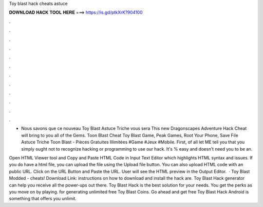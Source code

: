 Toy blast hack cheats astuce



𝐃𝐎𝐖𝐍𝐋𝐎𝐀𝐃 𝐇𝐀𝐂𝐊 𝐓𝐎𝐎𝐋 𝐇𝐄𝐑𝐄 ===> https://is.gd/ptkXrK?904100



.



.



.



.



.



.



.



.



.



.



.



.

- Nous savons que ce nouveau Toy Blast Astuce Triche vous sera This new Dragonscapes Adventure Hack Cheat will bring to you all of the Gems. Toon Blast Cheat Toy Blast Game, Peak Games, Root Your Phone, Save File Astuce Triche Toon Blast - Pièces Gratuites Illimitées #Game #Jeux #Mobile. First, of all let ME tell you that you simply ought not to recognize hacking or programming to use our hack. It's % easy and doesn't need you to be an.

Open HTML Viewer tool and Copy and Paste HTML Code in Input Text Editor which highlights HTML syntax and issues. If you do have a html file, you can upload the file using the Upload file button. You can also upload HTML code with an public URL. Click on the URL Button and Paste the URL. User will see the HTML preview in the Output Editor.  · Toy Blast Modded - cheats! Download Link:  instructions on how to download and install the hack are. Toy Blast Hack generator can help you receive all the power-ups out there. Toy Blast Hack is the best solution for your needs. You get the perks as you move on by playing. for generating unlimited free Toy Blast Coins. Go ahead and get free Toy Blast Hack Android is something that offers you unlimit.
